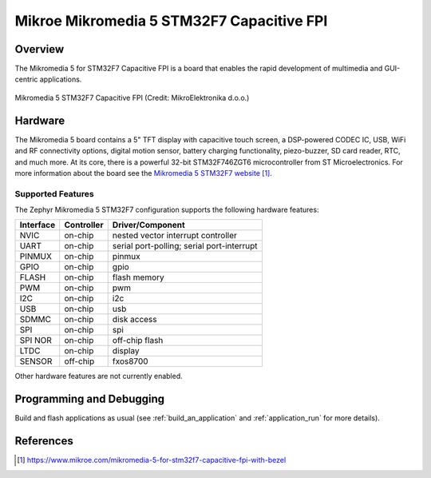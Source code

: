 .. _mikromedia_5_stm32f7_cap_fpi:

Mikroe Mikromedia 5 STM32F7 Capacitive FPI
##########################################

Overview
********

The Mikromedia 5 for STM32F7 Capacitive FPI is a board that enables the rapid
development of multimedia and GUI-centric applications.

.. figure:: img/mikromedia_5_stm32f7_cap_fpi.jpg
   :align: center
   :alt: Mikromedia 5 STM32F7 Capacitive FPI

   Mikromedia 5 STM32F7 Capacitive FPI (Credit: MikroElektronika d.o.o.)

Hardware
********

The Mikromedia 5 board contains a 5" TFT display with capacitive touch screen,
a DSP-powered CODEC IC, USB, WiFi and RF connectivity options, digital motion
sensor, battery charging functionality, piezo-buzzer, SD card reader, RTC, and
much more. At its core, there is a powerful 32-bit STM32F746ZGT6 microcontroller
from ST Microelectronics. For more information about the board see the
`Mikromedia 5 STM32F7 website`_.

Supported Features
==================

The Zephyr Mikromedia 5 STM32F7 configuration supports the following hardware
features:

+-----------+------------+-------------------------------------+
| Interface | Controller | Driver/Component                    |
+===========+============+=====================================+
| NVIC      | on-chip    | nested vector interrupt controller  |
+-----------+------------+-------------------------------------+
| UART      | on-chip    | serial port-polling;                |
|           |            | serial port-interrupt               |
+-----------+------------+-------------------------------------+
| PINMUX    | on-chip    | pinmux                              |
+-----------+------------+-------------------------------------+
| GPIO      | on-chip    | gpio                                |
+-----------+------------+-------------------------------------+
| FLASH     | on-chip    | flash memory                        |
+-----------+------------+-------------------------------------+
| PWM       | on-chip    | pwm                                 |
+-----------+------------+-------------------------------------+
| I2C       | on-chip    | i2c                                 |
+-----------+------------+-------------------------------------+
| USB       | on-chip    | usb                                 |
+-----------+------------+-------------------------------------+
| SDMMC     | on-chip    | disk access                         |
+-----------+------------+-------------------------------------+
| SPI       | on-chip    | spi                                 |
+-----------+------------+-------------------------------------+
| SPI NOR   | on-chip    | off-chip flash                      |
+-----------+------------+-------------------------------------+
| LTDC      | on-chip    | display                             |
+-----------+------------+-------------------------------------+
| SENSOR    | off-chip   | fxos8700                            |
+-----------+------------+-------------------------------------+

Other hardware features are not currently enabled.

Programming and Debugging
*************************

Build and flash applications as usual (see :ref:`build_an_application`
and :ref:`application_run` for more details).

References
**********

.. target-notes::

.. _Mikromedia 5 STM32F7 website:
	https://www.mikroe.com/mikromedia-5-for-stm32f7-capacitive-fpi-with-bezel
